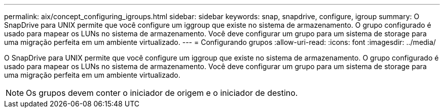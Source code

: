 ---
permalink: aix/concept_configuring_igroups.html 
sidebar: sidebar 
keywords: snap, snapdrive, configure, igroup 
summary: O SnapDrive para UNIX permite que você configure um iggroup que existe no sistema de armazenamento. O grupo configurado é usado para mapear os LUNs no sistema de armazenamento. Você deve configurar um grupo para um sistema de storage para uma migração perfeita em um ambiente virtualizado. 
---
= Configurando grupos
:allow-uri-read: 
:icons: font
:imagesdir: ../media/


[role="lead"]
O SnapDrive para UNIX permite que você configure um iggroup que existe no sistema de armazenamento. O grupo configurado é usado para mapear os LUNs no sistema de armazenamento. Você deve configurar um grupo para um sistema de storage para uma migração perfeita em um ambiente virtualizado.


NOTE: Os grupos devem conter o iniciador de origem e o iniciador de destino.
